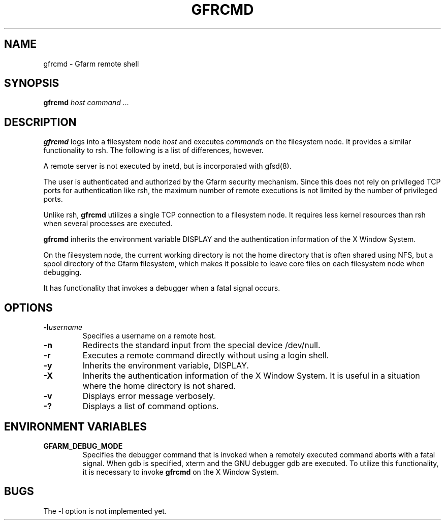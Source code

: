 .\" This manpage has been automatically generated by docbook2man 
.\" from a DocBook document.  This tool can be found at:
.\" <http://shell.ipoline.com/~elmert/comp/docbook2X/> 
.\" Please send any bug reports, improvements, comments, patches, 
.\" etc. to Steve Cheng <steve@ggi-project.org>.
.TH "GFRCMD" "1" "12 November 2006" "Gfarm" ""

.SH NAME
gfrcmd \- Gfarm remote shell
.SH SYNOPSIS

\fBgfrcmd\fR \fB\fIhost\fB\fR \fB\fIcommand\fB\fR\fI ...\fR

.SH "DESCRIPTION"
.PP
\fBgfrcmd\fR logs into a filesystem node \fIhost\fR and executes
\fIcommand\fRs on the filesystem node.  It provides a similar
functionality to rsh.  The following is a list of differences, however.
.PP
A remote server is not executed by inetd, but is incorporated with
gfsd(8).
.PP
The user is authenticated and authorized by the Gfarm security
mechanism.  Since this does not rely on privileged TCP ports  for
authentication like rsh, the maximum number of remote executions is
not limited by the number of privileged ports.
.PP
Unlike rsh, \fBgfrcmd\fR utilizes a single TCP connection to a
filesystem node.  It requires less kernel resources than rsh when
several processes are executed.
.PP
\fBgfrcmd\fR inherits the environment variable DISPLAY and the
authentication information of the X Window System.
.PP
On the filesystem node, the current working directory is not the home
directory that is often shared using NFS, but a spool directory of the
Gfarm filesystem, which makes it possible to leave core files on each
filesystem node when debugging.
.PP
It has functionality that invokes a debugger when a fatal signal
occurs.
.SH "OPTIONS"
.TP
\fB-l\fIusername\fB\fR
Specifies a username on a remote host.
.TP
\fB-n\fR
Redirects the standard input from the special device /dev/null.
.TP
\fB-r\fR
Executes a remote command directly without using a login shell.
.TP
\fB-y\fR
Inherits the environment variable, DISPLAY.
.TP
\fB-X\fR
Inherits the authentication information of the X Window System.  It
is useful in a situation where the home directory is not
shared.
.TP
\fB-v\fR
Displays error message verbosely.
.TP
\fB-?\fR
Displays a list of command options.
.SH "ENVIRONMENT VARIABLES"
.TP
\fBGFARM_DEBUG_MODE\fR
Specifies the debugger command that is invoked when a remotely
executed command aborts with a fatal signal.  When gdb is specified,
xterm and the GNU debugger gdb are executed.
To utilize this functionality, it is necessary to invoke \fBgfrcmd\fR
on the X Window System.
.SH "BUGS"
.PP
The -l option is not implemented yet.
